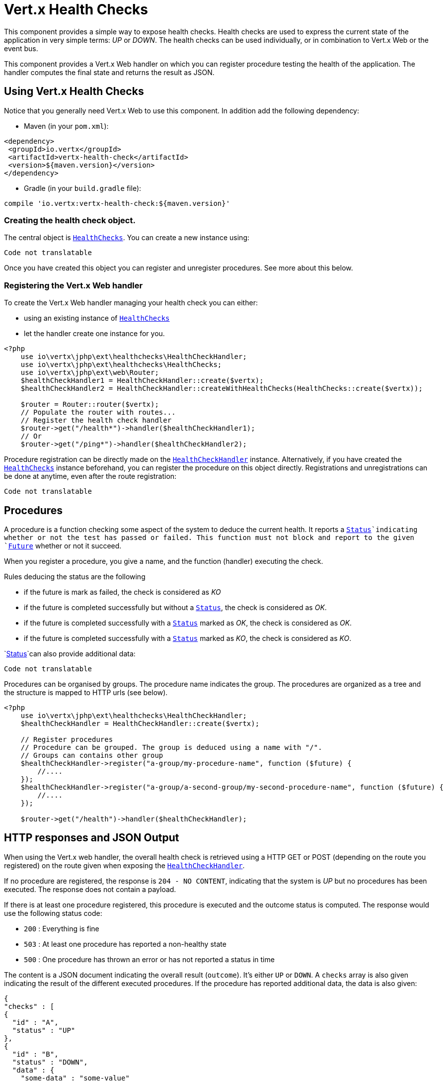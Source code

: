 = Vert.x Health Checks

This component provides a simple way to expose health checks. Health checks are used to express the current state
of the application in very simple terms: _UP_ or _DOWN_. The health checks can be used individually, or in
combination to Vert.x Web or the event bus.

This component provides a Vert.x Web handler on which you
can register procedure testing the health of the application. The handler computes the final state and returns the
result as JSON.

== Using Vert.x Health Checks

Notice that you generally need Vert.x Web to use this component. In addition add the following dependency:

* Maven (in your `pom.xml`):

[source,xml,subs="+attributes"]
----
<dependency>
 <groupId>io.vertx</groupId>
 <artifactId>vertx-health-check</artifactId>
 <version>${maven.version}</version>
</dependency>
----

* Gradle (in your `build.gradle` file):

[source,groovy,subs="+attributes"]
----
compile 'io.vertx:vertx-health-check:${maven.version}'
----

=== Creating the health check object.

The central object is `link:https://vertx.okou.tk/phpdoc/classes/io.vertx.jphp.ext.healthchecks.HealthChecks.html[HealthChecks]`. You can create a new instance using:

[source, php]
----
Code not translatable
----

Once you have created this object you can register and unregister procedures. See more about this below.

=== Registering the Vert.x Web handler

To create the Vert.x Web handler managing your health check you can either:

* using an existing instance of `link:https://vertx.okou.tk/phpdoc/classes/io.vertx.jphp.ext.healthchecks.HealthChecks.html[HealthChecks]`
* let the handler create one instance for you.

[source, php]
----
<?php
    use io\vertx\jphp\ext\healthchecks\HealthCheckHandler;
    use io\vertx\jphp\ext\healthchecks\HealthChecks;
    use io\vertx\jphp\ext\web\Router;
    $healthCheckHandler1 = HealthCheckHandler::create($vertx);
    $healthCheckHandler2 = HealthCheckHandler::createWithHealthChecks(HealthChecks::create($vertx));

    $router = Router::router($vertx);
    // Populate the router with routes...
    // Register the health check handler
    $router->get("/health*")->handler($healthCheckHandler1);
    // Or
    $router->get("/ping*")->handler($healthCheckHandler2);

----

Procedure registration can be directly made on the `link:https://vertx.okou.tk/phpdoc/classes/io.vertx.jphp.ext.healthchecks.HealthCheckHandler.html[HealthCheckHandler]`
instance. Alternatively, if you have created the `link:https://vertx.okou.tk/phpdoc/classes/io.vertx.jphp.ext.healthchecks.HealthChecks.html[HealthChecks]` instance
beforehand, you can register the procedure on this object directly. Registrations and unregistrations can be done at
anytime, even after the route registration:

[source, php]
----
Code not translatable
----

== Procedures

A procedure is a function checking some aspect of the system to deduce the current health. It reports a
`link:../enums.adoc#Status[Status]`indicating whether or not the test has passed or failed. This function
must not block and report to the given `link:https://vertx.okou.tk/phpdoc/classes/io.vertx.jphp.core.Future.html[Future]` whether or not it succeed.

When you register a procedure, you give a name, and the function (handler) executing the check.

Rules deducing the status are the following

* if the future is mark as failed, the check is considered as _KO_
* if the future is completed successfully but without a `link:../enums.adoc#Status[Status]`, the check
is considered as _OK_.
* if the future is completed successfully with a `link:../enums.adoc#Status[Status]` marked as _OK_,
the check is considered as _OK_.
* if the future is completed successfully with a `link:../enums.adoc#Status[Status]` marked as _KO_,
the check is considered as _KO_.

`link:../enums.adoc#Status[Status]`can also provide additional data:

[source, php]
----
Code not translatable
----

Procedures can be organised by groups. The procedure name indicates the group. The procedures are organized as a
tree and the structure is mapped to HTTP urls (see below).

[source, php]
----
<?php
    use io\vertx\jphp\ext\healthchecks\HealthCheckHandler;
    $healthCheckHandler = HealthCheckHandler::create($vertx);

    // Register procedures
    // Procedure can be grouped. The group is deduced using a name with "/".
    // Groups can contains other group
    $healthCheckHandler->register("a-group/my-procedure-name", function ($future) {
        //....
    });
    $healthCheckHandler->register("a-group/a-second-group/my-second-procedure-name", function ($future) {
        //....
    });

    $router->get("/health")->handler($healthCheckHandler);

----

== HTTP responses and JSON Output

When using the Vert.x web handler, the overall health check is retrieved using a HTTP GET or POST (depending on
the route you registered) on the route given when exposing the
`link:https://vertx.okou.tk/phpdoc/classes/io.vertx.jphp.ext.healthchecks.HealthCheckHandler.html[HealthCheckHandler]`.

If no procedure are registered, the response is `204 - NO CONTENT`, indicating that the system is _UP_ but no
procedures has been executed. The response does not contain a payload.

If there is at least one procedure registered, this procedure is executed and the outcome status is computed. The
response would use the following status code:

* `200` : Everything is fine
* `503` : At least one procedure has reported a non-healthy state
* `500` : One procedure has thrown an error or has not reported a status in time

The content is a JSON document indicating the overall result (`outcome`). It's either `UP` or `DOWN`. A `checks`
array is also given indicating the result of the different executed procedures. If the procedure has reported
additional data, the data is also given:

[source]
----
{
"checks" : [
{
  "id" : "A",
  "status" : "UP"
},
{
  "id" : "B",
  "status" : "DOWN",
  "data" : {
    "some-data" : "some-value"
  }
}
],
"outcome" : "DOWN"
}
----

In case of groups/ hierarchy, the `checks` array depicts this structure:

[source]
----
{
"checks" : [
{
  "id" : "my-group",
  "status" : "UP",
  "checks" : [
  {
    "id" : "check-2",
    "status" : "UP",
  },
  {
    "id" : "check-1",
    "status" : "UP"
  }]
}],
"outcome" : "UP"
}
----

If a procedure throws an error, reports a failure (exception), the JSON document provides the `cause` in the
`data` section. If a procedure does not report back before a timeout, the indicated cause is `Timeout`.

== Examples of procedures

This section provides example of common health checks.

=== JDBC

This check reports whether or not a connection to the database can be established:

[source, php]
----
Code not translatable
----

=== Service availability

This check reports whether or not a service (here a HTTP endpoint) is available in the service discovery:

[source, php]
----
Code not translatable
----

=== Event bus

This check reports whether a consumer is ready on the event bus. The protocol, in this example, is a simple
ping/pong, but it can be more sophisticated. This check can be used to check whether or not a verticle is ready
if it's listening on a specific event address.

[source, php]
----
Code not translatable
----

== Authentication

When using the Vert.x web handler, you can pass a `link:https://vertx.okou.tk/phpdoc/classes/io.vertx.jphp.ext.auth.AuthProvider.html[AuthProvider]` use to authenticate the
request. Check <a href="http://vertx.io/docs/#authentication_and_authorisation">Vert.x Auth</a> for more details
about available authentication providers.

The Vert.x Web handler creates a JSON object containing:

* the request headers
* the request params
* the form param if any
* the content as JSON if any and if the request set the content type to `application/json`.

The resulting object is passed to the auth provider to authenticate the request. If the authentication failed, it
returns a `403 - FORBIDDEN` response.

== Exposing health checks on the event bus

While exposing the health checks using HTTP with the Vert.x web handler is convenient, it can be useful
to expose the data differently. This section gives an example to expose the data on the event bus:

[source, php]
----
<?php
    $vertx->eventBus()->consumer("health", function ($message) {
        $healthChecks->invoke(array($message, "reply"));
    });

----